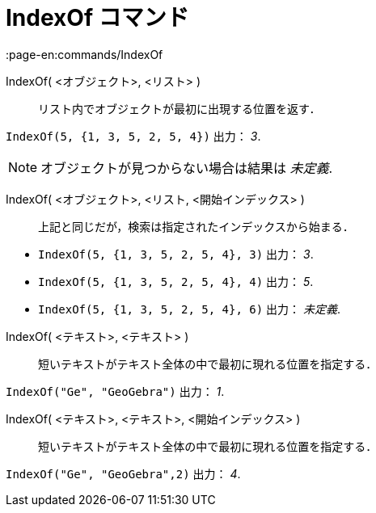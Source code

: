 = IndexOf コマンド
:page-en:commands/IndexOf
ifdef::env-github[:imagesdir: /ja/modules/ROOT/assets/images]

IndexOf( <オブジェクト>, <リスト> )::
  リスト内でオブジェクトが最初に出現する位置を返す．

[EXAMPLE]
====

`++IndexOf(5, {1, 3, 5, 2, 5, 4})++` 出力： _3_.

====

[NOTE]
====

オブジェクトが見つからない場合は結果は _未定義_.

====

IndexOf( <オブジェクト>, <リスト, <開始インデックス> )::
  上記と同じだが，検索は指定されたインデックスから始まる．

[EXAMPLE]
====

* `++IndexOf(5, {1, 3, 5, 2, 5, 4}, 3)++` 出力： _3_.
* `++IndexOf(5, {1, 3, 5, 2, 5, 4}, 4)++` 出力： _5_.
* `++IndexOf(5, {1, 3, 5, 2, 5, 4}, 6)++` 出力： _未定義_.

====

IndexOf( <テキスト>, <テキスト> )::
  短いテキストがテキスト全体の中で最初に現れる位置を指定する．

[EXAMPLE]
====

`++IndexOf("Ge", "GeoGebra")++` 出力： _1_.

====

IndexOf( <テキスト>, <テキスト>, <開始インデックス> )::
  短いテキストがテキスト全体の中で最初に現れる位置を指定する．

[EXAMPLE]
====

`++IndexOf("Ge", "GeoGebra",2)++` 出力： _4_.

====
